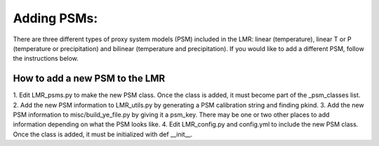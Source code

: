 .. _psm:

Adding PSMs:
=================
There are three different types of proxy system models (PSM) included in the
LMR: linear (temperature), linear T or P (temperature or precipitation) and
bilinear (temperature and precipitation). If you would like to add a different
PSM, follow the instructions below.

How to add a new PSM to the LMR
------------------------

1. Edit LMR_psms.py to make the new PSM class. Once the class is added, it must
become part of the _psm_classes list.
2. Add the new PSM information to LMR_utils.py by generating a PSM calibration
string and finding pkind.
3. Add the new PSM information to misc/build_ye_file.py by giving it a psm_key.
There may be one or two other places to add information depending on what the
PSM looks like.
4. Edit LMR_config.py and config.yml to include the new PSM class. Once the
class is added, it must be initialized with def __init__.


